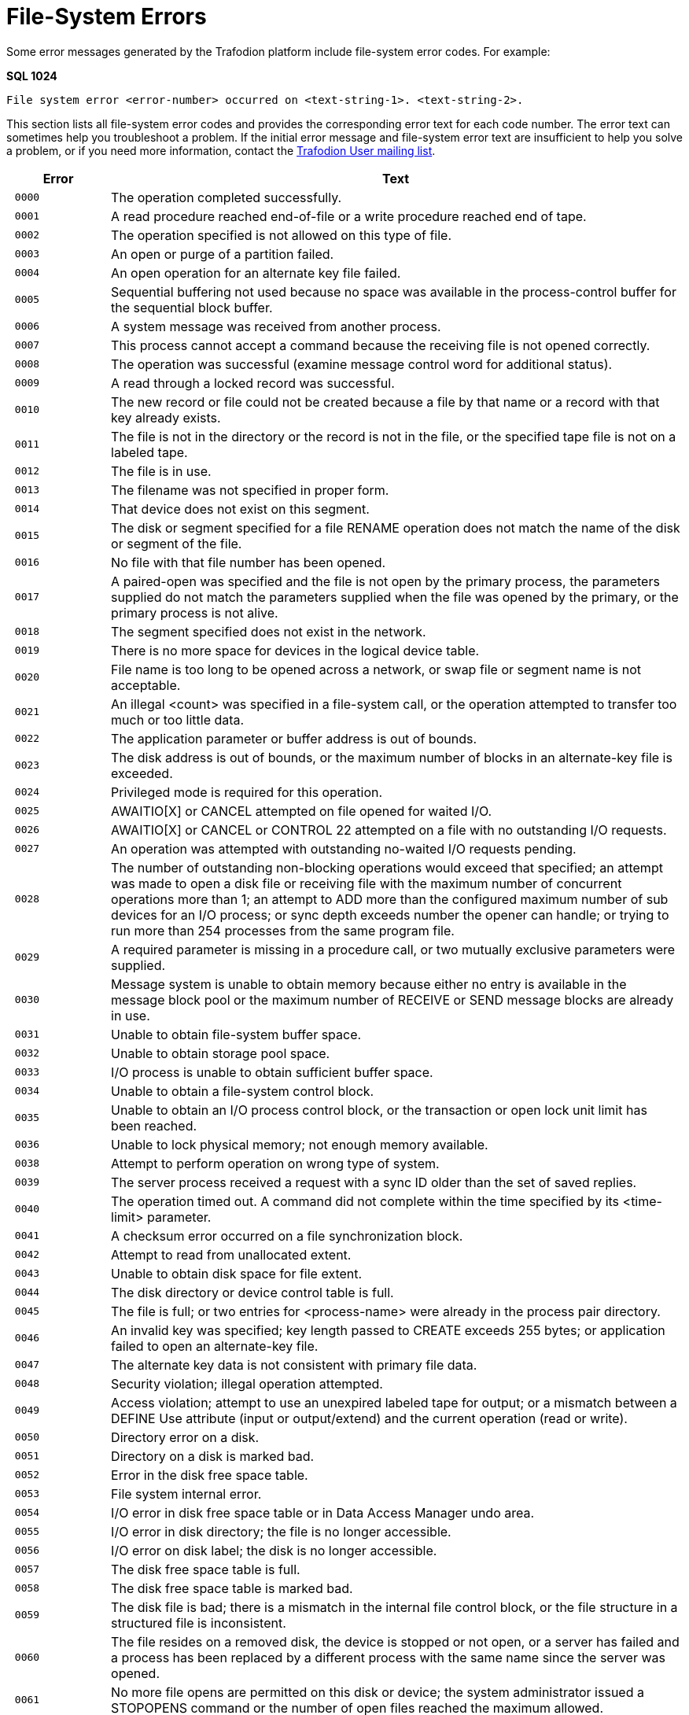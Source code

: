 ////
/**
* @@@ START COPYRIGHT @@@
*
* Licensed to the Apache Software Foundation (ASF) under one
* or more contributor license agreements.  See the NOTICE file
* distributed with this work for additional information
* regarding copyright ownership.  The ASF licenses this file
* to you under the Apache License, Version 2.0 (the
* "License"); you may not use this file except in compliance
* with the License.  You may obtain a copy of the License at
*
*   http://www.apache.org/licenses/LICENSE-2.0
*
* Unless required by applicable law or agreed to in writing,
* software distributed under the License is distributed on an
* "AS IS" BASIS, WITHOUT WARRANTIES OR CONDITIONS OF ANY
* KIND, either express or implied.  See the License for the
* specific language governing permissions and limitations
* under the License.
*
* @@@ END COPYRIGHT @@@
  */
////

[[file-system-errors]]
= File-System Errors

Some error messages generated by the Trafodion platform include file-system error
codes. For example:

====
*SQL 1024*

```
File system error <error-number> occurred on <text-string-1>. <text-string-2>.
```
====

This section lists all file-system error codes and provides the corresponding error text
for each code number. The error text can sometimes help you troubleshoot a problem.
If the initial error message and file-system error text are insufficient to help you solve a
problem, or if you need more information, 
contact the mailto:user@trafodion.incubator.apache.org[Trafodion User mailing list].


[cols="15%l,85%",options="header",]
|===
| Error | Text
| 0000  | The operation completed successfully.
| 0001  | A read procedure reached end-of-file or a write procedure reached end of tape.
| 0002  | The operation specified is not allowed on this type of file.
| 0003  | An open or purge of a partition failed.
| 0004  | An open operation for an alternate key file failed.
| 0005  | Sequential buffering not used because no space was available in the process-control buffer for the sequential block buffer.
| 0006  | A system message was received from another process. 
| 0007  | This process cannot accept a command because the receiving file is not opened correctly.
| 0008  | The operation was successful (examine message control word for additional status).
| 0009  | A read through a locked record was successful. 
| 0010  | The new record or file could not be created because a file by that name or a record with that key already exists.
| 0011  | The file is not in the directory or the record is not in the file, or the specified tape file is not on a labeled tape.
| 0012  | The file is in use.
| 0013  | The filename was not specified in proper form.
| 0014  | That device does not exist on this segment.
| 0015  | The disk or segment specified for a file RENAME operation does not match the name of the disk or segment of the file.
| 0016  | No file with that file number has been opened.
| 0017  | A paired-open was specified and the file is not open by the primary process, the parameters supplied do not match the parameters supplied when the file was opened by the primary, or the primary process is not alive.
| 0018  | The segment specified does not exist in the network.
| 0019  | There is no more space for devices in the logical device table.
| 0020  | File name is too long to be opened across a network, or swap file or segment name is not acceptable.
| 0021  | An illegal <count> was specified in a file-system call, or the operation attempted to transfer too much or too little data.
| 0022  | The application parameter or buffer address is out of bounds.
| 0023  | The disk address is out of bounds, or the maximum number of blocks in an alternate-key file is exceeded.
| 0024  | Privileged mode is required for this operation.
| 0025  | AWAITIO[X] or CANCEL attempted on file opened for waited I/O. 
| 0026  | AWAITIO[X] or CANCEL or CONTROL 22 attempted on a file with no outstanding I/O requests.
| 0027  | An operation was attempted with outstanding no-waited I/O requests pending.
| 0028  | The number of outstanding non-blocking operations would exceed that specified; an attempt was made to open a disk file or receiving file with the maximum number of concurrent operations more than 1; an attempt to ADD more than the configured maximum number of sub devices for an I/O process; or sync depth exceeds number the opener can handle; or trying to run more than 254 processes from the same program file.
| 0029  | A required parameter is missing in a procedure call, or two mutually exclusive parameters were supplied.
| 0030  | Message system is unable to obtain memory because either no entry is available in the message block pool or the maximum number of RECEIVE or SEND message blocks are already in use.
| 0031  | Unable to obtain file-system buffer space. 
| 0032  | Unable to obtain storage pool space.
| 0033  | I/O process is unable to obtain sufficient buffer space. 
| 0034  | Unable to obtain a file-system control block.
| 0035  | Unable to obtain an I/O process control block, or the transaction or open lock unit limit has been reached.
| 0036  | Unable to lock physical memory; not enough memory available.
| 0038  | Attempt to perform operation on wrong type of system.
| 0039  | The server process received a request with a sync ID older than the set of saved replies.
| 0040  | The operation timed out. A command did not complete within the time specified by its <time-limit> parameter.
| 0041  | A checksum error occurred on a file synchronization block. 
| 0042  | Attempt to read from unallocated extent.
| 0043  | Unable to obtain disk space for file extent.
| 0044  | The disk directory or device control table is full.
| 0045  | The file is full; or two entries for <process-name> were already in the process pair directory.
| 0046  | An invalid key was specified; key length passed to CREATE exceeds 255 bytes; or application failed to open an alternate-key file.
| 0047  | The alternate key data is not consistent with primary file data.
| 0048  | Security violation; illegal operation attempted. 
| 0049  | Access violation; attempt to use an unexpired labeled tape for output; or a mismatch between a DEFINE Use attribute (input or output/extend) and the current operation (read or write).
| 0050  | Directory error on a disk.
| 0051  | Directory on a disk is marked bad.
| 0052  | Error in the disk free space table.
| 0053  | File system internal error. 
| 0054  | I/O error in disk free space table or in Data Access Manager undo area.
| 0055  | I/O error in disk directory; the file is no longer accessible. 
| 0056  | I/O error on disk label; the disk is no longer accessible. 
| 0057  | The disk free space table is full.
| 0058  | The disk free space table is marked bad.
| 0059  | The disk file is bad; there is a mismatch in the internal file control block, or the file structure in a structured file is inconsistent.
| 0060  | The file resides on a removed disk, the device is stopped or not open, or a server has failed and a process has been replaced by a different process with the same name since the server was opened.
| 0061  | No more file opens are permitted on this disk or device; the system administrator issued a STOPOPENS command or the number of open files reached the maximum allowed. 
| 0062  | The disk was mounted but no mount order was given, so the file open is not permitted.
| 0063  | The disk was mounted and the mount is in progress, so a file open is not permitted.
| 0064  | The disk was mounted and the mount is in progress, so a file open is not permitted.
| 0065  | Only special requests permitted - or special request to RAID-1 disk pair attempted with only one device in special state.
| 0066  | The device is stopped, a hard failure occurred on the controller, the disk and controller are not compatible, or both halves of a RAID-1 disk are down.
| 0070  | Continue the file operation.
| 0071  | A duplicate record was encountered.
| 0072  | An attempt was made to access an unmounted or nonexistent partition, or to access a secondary partition.
| 0073  | The disk file or record is locked.
| 0074  | The number of read updates without replies exceeds the receive depth.
| 0075  | Requesting process has no current process transaction identifier.
| 0076  | Transaction is in the process of ending.
| 0078  | Transaction identifier is invalid or obsolete.
| 0079  | A transaction attempted to update or delete a record which it has not previously locked.
| 0080  | Invalid operation on protected file or non-protected disk.
| 0081  | Operation is not valid for a transaction which still has non-blocking I/Os outstanding on a disk or process file.
| 0082  | Transaction Services not running on this segment or on the remote segment.
| 0083  | Attempt to begin more concurrent transactions than can be handled.
| 0084  | Transaction Services has not been configured on this segment or on the remote segment.
| 0085  | A device has not been started for Transaction Services. 
| 0086  | BEGINTRANSACTION is disabled either by the operator or because one or more Transaction Services limits have been reached.
| 0087  | Waiting on a READ request and did not get it.
| 0088  | A CONTROL READ is pending so a second READ is not valid. 
| 0089  | A remote device cannot accept text because it has no buffer available.
| 0090  | The transaction was aborted by the system because its parent process died, a server using the transaction failed, or a message to a server using the transaction was cancelled.
| 0091  | A Transaction Services crash occurred during commitment of the transaction; the transaction may or may not have been committed.
| 0092  | Distributed transaction aborted by system because the path to a remote segment that was part of the transaction was down.
| 0093  | A transaction was aborted because it spanned too many transaction log files.
| 0094  | A transaction was aborted by operator command.
| 0095  | A transaction was aborted because of Data Access Manager process takeover by backup.
| 0096  | The transaction was aborted because it exceeded the AUTOABORT timeout duration.
| 0097  | Transaction aborted by call to ABORTTRANSACTION.
| 0098  | Allocation of a Transaction Control Block failed because the local table is full, or the table on a remote segment is full.
| 0099  | Process attempted to use features of a microcode option that is not installed on this segment.
| 0100  | Device is not ready or the controller is not operational. 
| 0101  | The tape is write protected.
| 0102  | Printer paper out, bail open or end of ribbon.
| 0103  | Disk not ready due to power failure.
| 0104  | No response from printer.
| 0105  | Invalid printer vertical format unit buffer.
| 0106  | A buffered WRITE has failed; data in printer buffer was lost. |0110| Only BREAK access is permitted.
| 0111  | Operation aborted because of BREAK.
| 0112  | READ or WRITEREAD preempted by operator message or too many user console messages.
| 0113  | DEFINE class or attributes are not valid for the attempted function.
| 0119  | Error code value was too large to fit into an 8-bit buffer; file-system error number is greater than 255.
| 0120  | Data parity error, or attempt to access a tape whose density is higher than the switch setting on the tape drive.
| 0121  | Data overrun error, hardware problem.
| 0122  | Request aborted due to possible data loss caused by reset of circuit, bus sequence error; or Data Access Manager process takeover.
| 0123  | Subdevice is busy. 
| 0124  | A line reset is in progress, loss of data is possible. 
| 0130  | Illegal disk address requested, or formatting error occurred.
| 0131  | Write-check error from disk; internal circuitry fault. 
| 0132  | Seek incomplete from disk; cylinder address not reached after retry.
| 0133  | Access not ready on disk; cylinder address not reached. 
| 0134  | Address compare error on disk.
| 0135  | Write-protect violation with disk write. 
| 0136  | Disk unit ownership error (dual-port disk).
| 0137  | Controller buffer parity error.
| 0138  | Interrupt overrun; a device interrupted the processor before the software could respond.
| 0139  | Controller error; internal diagnostic failure.
| 0140  | Modem error (communication link not yet established, modem failure, momentary loss of carrier, or disconnect).
| 0148  | Attempt to read unwritten data.
| 0150  | End-of-tape marker detected.
| 0151  | Runaway tape detected, or attempt to access a tape whose density is lower than the switch setting on the tape drive.
| 0152  | Unusual end-tape unit went offline.
| 0153  | Tape drive power restored.
| 0154  | BOT detected during backspace files or backspace records. 
| 0155  | Only nine-track magnetic tape allowed on this system. 
| 0156  | Tape command rejected.
| 0157  | I/O process internal system error. 
| 0160  | Request is invalid for device state; protocol error.
| 0161  | Impossible event occurred for line state.
| 0162  | Operation timed out.
| 0163  | EOT received or power at autocall unit is off.
| 0164  | Disconnect received or data line is occupied (busy).
| 0165  | RVI received or data line not occupied after setting call request.
| 0166  | ENQ received or auto call unit failed to set present-next-digit.
| 0167  | EOT received on line bid, or data-set-status not set
| 0168  | NAK received on line bid, or auto-call unit failed to clear present-nextdigit after digit-present was set.
| 0169  | WACK received on line bid, auto-call unit set abandon-call-and-retry, or station disabled or undefined.
| 0170  | No ID sequence received during circuit assurance mode or invalid message control word entry number on write.
| 0171  | No response received on bid/poll/select, or reply invalid.
| 0172  | Reply not proper for protocol; invalid control sequence or invalid data.
| 0173  | Maximum allowable NAKs received (transmission error), invalid message control word on WRITE, or invalid request ID.
| 0174  | WACK received or bus frame aborted.
| 0175  | Incorrect alternating ACK received, or command rejected.
| 0176  | Poll sequence ended with no responder.
| 0177  | Text overrun (insufficient buffer space for data transfer).
| 0178  | No address list specified.
| 0179  | Application buffer is incorrect, control request pending, or autopoll active.
| 0180  | Unknown device status received.
| 0181  | Sub device expected status information but received data instead.
| 0187  | Operation returning with no useful data.
| 0188  | Damage to logical flow of events.
| 0189  | Response not yet available. 
| 0190  | Device error; hardware problem.
| 0191  | Device power on, or terminal reset.
| 0192  | Device in diagnose mode; system operator running diagnostics. 
| 0193  | Invalid or missing microcode file.
| 0194  | Device use or mount request rejected by operator.
| 0195  | Operation requires use of Tape Services but it is not running; tape operation is not allowed.
| 0196  | A tape label record is missing or incorrect. 
| 0197  | An SQL error has occurred.
| 0198  | A DEFINE of the given name could not be found.
| 0199  | The disk file is protected by security software. 
| 0200  | The device is owned by an alternate port.
| 0201  | The current path to the device is down, an attempt was made to write to a non-existent process, the message-system request was incorrectly formatted, or an error was found in the message system interface.
| 0210  | Device ownership changed during operation.
| 0211  | The node performing the operation failed during the operation.
| 0213  | Channel data parity error (path error).
| 0214  | Channel timeout (path error).
| 0215  | I/O attempted to absent memory page (hardware path error).
| 0216  | Memory breakpoint encountered during this I/O operation. 
| 0217  | Memory parity error during this I/O (hardware path error).
| 0218  | Interrupt timeout occurred on a channel, or a controller, modem, or the line between, or lost the modem clock (path error).
| 0219  | Illegal device reconnect (path error).
| 0220  | Protect violation; an I/O controller attempted an illegal write. 
| 0221  | Controller handshake violation (path error).
| 0222  | Bad channel status from EIO instruction (path error).
| 0223  | Bad channel status from IIO instruction (path error). 
| 0224  | Controller error (fatal error).
| 0225  | No unit assigned or multiple units assigned to the same unit number (path error).
| 0230  | Node power failed, then restored.
| 0231  | Controller power failed, then restored.
| 0232  | Access is denied due to error in communication with the security monitor.
| 0233  | Error in call to SERVERCLASS_SEND_.
| 0240  | Network line handler error; operation not started. Ownership switch was performed.
| 0241  | Network error; operation not started.
| 0246  | External cluster bypass error; operation aborted.
| 0248  | Network line handler error; operation aborted.
| 0249  | Network error; operation aborted.
| 0250  | All paths to the system are down. 
| 0251  | Network protocol error (path error).
| 0252  | Required class is not available. 
| 0255  | Net line handler flooded; too many interrupts.
| 0512  | An invalid parameter was specified.
| 0513  | A file name was missing. 
| 0514  | The sequential I/O procedures do not support the specified device type.
| 0515  | The specified access is invalid. 
| 0516  | The specified buffer address is invalid.
| 0517  | The specified file code in the SET^FILE call does not match the file code of the file.
| 0518  | The block buffer provided to OPEN^FILE is too small.
| 0519  | The block length specified in the SET^FILE call does not match the block buffer length in OPEN^FILE.
| 0520  | The specified record length was either too small or too large.
| 0521  | The specified file is not a valid EDIT file.
| 0522  | Either the SET^FILE or CHECK^FILE operation is not valid on an open file or OPEN^FILE was called for a file already open.
| 0523  | An EDITREAD or EDITREADINIT error occurred.
| 0524  | The specified file was not open.
| 0525  | The requested operation was inconsistent with the access mode.
| 0526  | The required operation failed because of insufficient stack space.
| 0527  | The temporary buffer required for a non-blocking WRITE^FILE operation was not provided.
| 0530  | The program called WRITE^FILE for the receiving file before calling READ^FILE.
| 0531  | A call to CHECK^BREAK could not open the receiving file the receiving file was opened without calling OPEN^FILE.
| 0532  | A non-blocking I/O operation has been restarted.
| 0533  | An internal sequential I/O error occured.
| 0534  | A discrepancy was detected between the common file-control-block checksum and the previous checksum.
| 0535  | A discrepancy was detected between the file file-control-block checksum and the previous checksum.
| 0541  | A data structure version is incompatible with the requested operation.
| 0550  | File operation attempted at illegal position.
| 0551  | Duplicate exists for insertion-ordered alternate key.
| 0561  | The item code in a list is not recognized.
| 0563  | The size of an output buffer was too small.
| 0564  | The operation is not supported for this file type.
| 0565  | A malformed request was denied.
| 0566  | This reply is malformed or not appropriate.
| 0567  | The define used is incompatible for use with target system's TOS version.
| 0570  | An out-of-sequence message was received.
| 0571  | A duplicate message was received.
| 0572  | Message cannot be accepted because sequence number has been reset.
| 0573  | The requested process handle cannot be returned.
| 0578  | The block size specified is too large. 
| 0579  | The record size specified is too large for the given block size, file type and format.
| 0580  | An open failed because the file was oversize and the opener did not specify use of 64-bit primary keys.
| 0581  | An operation involving 32-bit primary keys was attempted on an open which specified use of 64-bit keys.
| 0582  | Alternate key information could not be returned because it cannot be expressed in the superseded format of the parameter.
| 0583  | An extent size specified is too large. 
| 0584  | The operation could not be performed because a software component does not support format-2 disk files.
| 0586  | Transaction_Keep_ was attempted without a valid transaction dialog message.
| 0587  | Transaction_Keep_ was called when there was already a kept transaction.
| 0588  | There was no kept transaction but the operation required one.
| 0589  | The operation could not be performed because there was a kept transaction.
| 0590  | The parameter value is invalid or inconsistent with another.
| 0593  | The request was cancelled.
| 0594  | A tape-catalog error was returned to Tape Services. Refer to the event log for detailed information.
| 0595  | An error was returned to Tape Services. Refer to the event log for detailed information.
| 0597  | A required item is missing from an item list. 
| 0632  | Not enough stack space to complete request. 
| 0633  | Operation is invalid because a performance measurement utility is running.
| 0634  | A logical device number exceeded 16 bits. 
| 0635  | A disk cannot be accessed because the other side is locked. 
| 0638  | Process cannot be stopped until process returns to stopmode 1.
| 0639  | Process cannot be stopped until process goes to stopmode 0. 
| 0700  | The sequence number of the message received by the Data Access Manager process from a recovery process does not match.
| 0701  | The Data Access Manager process received a message from a recovery process that requires that the Data Access Manager process be in the STARTED state; it is currently in the STOPPED state.
| 0702  | The Data Access Manager process received an erroneous message from a recovery process. The message requested a physical REDO and also requested that a transaction log be generated.
| 0703  | The Data Access Manager process encountered a Creation Volume Sequence Number in a transaction-log record sent by a recovery process that is more recent than the CRVSN of the File Label.
| 0704  | The Data Access Manager process encountered a Previous Volume Sequence Number in a transaction-log record sent by a recovery process that does not match the Volume Sequence Number of the data block on disk.
| 0705  | Generated by the Data Access Manager process when it receives a Transaction Services Transaction Log Disk request type message and the Data Access Manager process is not an transaction-log disk.
| 0706  | Generated by the Data Access Manager process when it receives a request message that is inappropriate for a Transaction Log Data Access Manager Process.
| 0707  | Generated by the Data Access Manager process when the Disk Process Name Stamp (DPNameTimeStamp) in the message sent by a recovery process does not match the current DPNameTimeStamp of the disk.
| 0708  | The Data Access Manager process encountered a File Label that had its UndoNeeded flag set when a recovery request specified that the UndoNeeded flag must not be set.
| 0709  | The Data Access Manager process encountered a File Label that had its RedoNeeded flag set when a recovery request specified that the RedoNeeded flag must not be set.
| 0711  | The Data Access Manager process received a corrupt transaction-log record in a message from a recovery process.
| 0751  | A tape manager returned an error to Tape Services. Refer to the event log for detailed information.
| 0899  | An attempt to switch nodes failed. 
| 1024  | The specified SQL subset is not defined to the file system.
| 1025  | The supplied row or update value violates one of the constraints for the table.
| 1026  | The selection expression on an SQL view has been violated.
| 1027  | The Data Access Manager process encountered a bad SQL label or tree of labels.
| 1028  | The Data Access Manager process accessed a label of an unexpected type during an OPEN or during an SQL label operation.
| 1029  | A request to share an existing SQL open failed because no matching open was found.
| 1030  | An invalid lock key length was specified for an SQL table.
| 1031  | Some of the supplied values for DECIMAL or VARCHAR columns are invalid, or the supplied row is too long. Also, the disk process might have encountered a bad column in a stored row or a value in an update on a row that would change the length of a VARCHAR column in an entry-sequenced table.
| 1032  | The SQL row description is inconsistent.
| 1033  | The SQL key column description is inconsistent, or the specified key is too long.
| 1034  | SQL internal error: The requested operation has failed because of an inconsistency in specifying the SQL catalog.
| 1035  | SQL internal error.
| 1036  | SQL internal error.
| 1037  | SQL internal error.
| 1038  | SQL internal error.
| 1039  | An SQL UPDATE statement was attempted, but update intent was not specified when the cursor was declared.
| 1040  | There is no current row. The cursor position is either before the first row of the set, after the last row, or between two rows.
| 1041  | SQL internal error.
| 1042  | The operation required a default value for a column that was defined as NO DEFAULT.
| 1043  | SQL internal error.
| 1044  | The operation is not allowed while an SQL cursor is open.
| 1045  | SQL internal error.
| 1046  | SQL internal error.
| 1047  | The SQL index being used is marked invalid because the catalog manager has not successfully loaded it.
| 1048  | SQL internal error.
| 1049  | SQL internal error.
| 1050  | SQL internal error.
| 1051  | SQL internal error.
| 1052  | A row was encountered that resides in a block having a data parity error. The row does not satisfy the WHERE clause.
| 1053  | An ECC error or a checksum error occurred indicating that it is impossible to process the accessed block. No data is returned.
| 1054  | Unable to access a non-protected table or protection view that has been altered by an uncommitted DDL statement.
| 1055  | Unable to perform a utility operation while an uncommitted DDL operation from another transaction exists.
| 1056  | Unable to access a table that is being recovered by Transaction Services.
| 1057  | Unable to access a table that is being altered by another user.
| 1058  | Unable to access a table that is being dropped by another user.
| 1059  | Unable to access a protection view whose underlying table does not exist or is inconsistent.
| 1060  | SQL internal error.
| 1061  | The cursor is no longer defined in the Data Access Manager process.
| 1062  | SQL internal error.
| 1063  | SQL internal error.
| 1064  | The table cannot be dropped because protection views are still defined for the table.
| 1065  | This error message has two possible causes: 1) Either an SQL internal error has occurred. 2) An attempt was made to execute either an UPDATE WHERE CURRENT OF or DELETE WHERE CURRENT OF statement by using a cursor declared with the BROWSE ACCESS option.
| 1066  | Internal error: Occurred in OPEN.
| 1067  | Internal error: Occurred in the file system or Data Access Manager process OPEN protocol.
| 1068  | SQL internal error.
| 1069  | SQL internal error.
| 1070  | The process's program file is not licensed.
| 1071  | SQL internal error.
| 1072  | SQL internal error.
| 1073  | SQL internal error.
| 1074  | Internal error: SQL file system procedure.
| 1075  | A FETCH was attempted following a FETCH that failed. This left the cursor in an undefined position.
| 1076  | SQL internal error.
| 1077  | The redefinition timestamp for a partition does not match the other partitions. This is a serious consistency failure.
| 1078  | The disk process encountered an invalid row.
| 1079  | The requested key compression option is inconsistent with the data type, offset in row, or descending flag of some of the key columns.
| 1080  | The transaction ID does not match the current transaction ID for a protected table with a lock protocol or for a non-protected temporary table.
| 1081  | SQL internal error.
| 1082  | SQL internal error.
| 1083  | An internal input SQL structure has an invalid format, as indicated by an incorrect EYE^CATCHER data item value. The program might have corrupted the SQL region or SQL executor segment, or an SQL internal error might have occurred.
| 1084  | Unable to insert into an SQL view that does not allow insertions.
| 1085  | SQL internal error or access incompatible SQL objects that were created on an SQL system with a later release date than the SQL system doing the accessing.
| 1086  | Unable to unlock an SQL table that has locks through either STABLE ACCESS or REPEATABLE ACCESS.
| 1087  | The SQL file system detected an internal disk process error.
| 1088  | SQL internal error.
| 1089  | SQL internal error.
| 1090  | The requested SQL operation cannot be completed because of current limitations on message sizes.
| 1091  | The file or table cannot be purged until the NOPURGEUNTIL date.
| 1092  | The operation cannot be performed because the resulting disk directory entry would be too long. Too many columns, partitions, indexes, protection views, or constraints have been defined.
| 1093  | The operation cannot be performed because the resulting row would exceed the RECLENGTH value defined for the relative table.
| 1094  | The limit on the number of columns that can make up a key has been exceeded for indexes or key-sequenced tables.
| 1095  | An invalid value has been supplied for the BLOCKSIZE attribute.
| 1096  | The BLOCKSIZE value for this table is too small for the row length of the table.
| 1097  | Unable to access an object that is off-line or has an inconsistent definition.
| 1098  | The supplied MAXEXTENTS value is too large, or the total size of the partitions would exceed the largest allowable table size.
| 1099  | The definitions of the table and/or index partitions are inconsistent, or the index label and corresponding underlying table values are inconsistent.
| 1100  | An operand was truncated during assignment of character data.
| 1101  | Truncation was needed, but prohibited during assignment of character data.
| 1102  | An overflow occurred during expression evaluation.
| 1103  | An underflow occurred during expression evaluation.
| 1104  | An SQL column of type DECIMAL contained values that are not digits.
| 1105  | Unable to assign a negative value to a column defined as unsigned.
| 1106  | An unsigned numeric has a negative value.
| 1107  | Division by zero occurred during expression evaluation.
| 1108  | Data type of column not supported by this release.
| 1109  | An invalid SQL data type was encountered.
| 1110  | An operation between incompatible SQL types was requested.
| 1111  | SQL internal error.
| 1112  | Arithmetic operation was requested in an unexpected unsigned data type.
| 1113  | Invalid operator value during expression evaluation.
| 1114  | Invalid LIKE pattern during expression evaluation.
| 1115  | A specified SYSKEY value exceeds the current defined size of the relative SQL table.
| 1116  | The SQL file system aborted the transaction because an SQL statement could not be completed.
| 1117  | Unable to use an undefined index.
| 1118  | The specified view is not defined.
| 1119  | The specified partition is not defined.
| 1120  | SQL internal error.
| 1121  | This error message has two possible causes: 1) A remote user specified local-only authority in the SECURE attribute for the object being created or altered. 2) The SECURE attribute did not grant read authority to all users being granted write authority.
| 1122  | The supplied KEYTAG value is already defined for this table.
| 1123  | SQL internal error.
| 1124  | SQL internal error.
| 1125  | SQL internal error.
| 1126  | SQL internal error.
| 1127  | Unable to update an SQL catalog table from a process that is not licensed.
| 1128  | An operand was scale truncated during expression evaluation.
| 1129  | Scale truncation was needed but prohibited during expression evaluation.
| 1130  | Unable to use SQL on a system where the product is not installed.
| 3501  | More control information was received than this dialect allows.
| 3502  | Server does not have sufficient available storage for this request.
| 3503  | Server does not support this dialect.
| 3504  | Server does not support this request type.
| 3505  | Server version is not current.
| 4001  | Operation not permitted. Process does not have the appropriate privileges or permissions to perform the requested operation.
| 4002  | No such file or directory.
| 4003  | No such process or table entry.
| 4004  | Interrupted system call.
| 4005  | I/O error.
| 4006  | No such device or address.
| 4007  | Argument list too long.
| 4008  | Exec format error.
| 4009  | Bad file descriptor.
| 4010  | No children.
| 4011  | No more processes.
| 4012  | Insufficient user memory.
| 4013  | Permission denied.
| 4014  | Bad address.
| 4016  | Mount device busy.
| 4017  | File already exists.
| 4018  | Cross-device link.
| 4019  | No such device.
| 4020  | Not a directory.
| 4021  | Is a directory.
| 4022  | Invalid function argument.
| 4023  | File table overflow.
| 4024  | Maximum number of files already open.
| 4025  | Invalid operation on terminal device.
| 4026  | Object (text) file busy.
| 4027  | File too large.
| 4028  | No space left on device.
| 4029  | Illegal seek.
| 4030  | Read only file system.
| 4031  | Too many links.
| 4032  | Broken pipe or no reader on socket.
| 4033  | Argument out of range.
| 4034  | Value out of range.
| 4035  | No message of desired type.
| 4036  | Identifier removed.
| 4045  | Deadlock condition.
| 4046  | No record locks available.
| 4061  | No data sent or received.
| 4099  | Function not implemented.
| 4101  | Operation would block.
| 4102  | Operation now in progress.
| 4103  | Operation already in progress.
| 4104  | Socket operation on nonsocket.
| 4105  | Destination address required.
| 4106  | Message too long.
| 4107  | Protocol wrong type for socket.
| 4108  | Protocol not available.
| 4109  | Protocol not supported.
| 4110  | Socket type not supported.
| 4111  | Operation not supported on socket.
| 4112  | Protocol family not supported. 
| 4113  | Address family not supported.
| 4114  | Address already in use.
| 4115  | Can't assign requested address.
| 4116  | Network is down.
| 4117  | Network is unreachable.
| 4118  | Network dropped connection on reset.
| 4119  | Software caused connection abort.
| 4120  | Connection reset by remote host.
| 4121  | No buffer space available.
| 4122  | Socket is already connected.
| 4123  | Socket is not connected.
| 4124  | Can't send after socket shutdown.
| 4126  | Connection timed out.
| 4127  | Connection refused.
| 4128  | Host is down.
| 4129  | No route to host.
| 4131  | File name too long.
| 4132  | Directory not empty.
| 4180  | Invalid data in buffer.
| 4181  | No reply in buffer.
| 4182  | Partial buffer received.
| 4183  | Interface error from SPI.
| 4184  | Version mismatch.
| 4185  | XDR encoding error.
| 4186  | XDR decoding error.
| 4195  | Out-of-band data available.
| 4196  | Invalid socket call.
| 4197  | File type not supported.
| 4198  | C file (code 180) not odd unstructured.
| 4199  | Insufficient internal memory.
| 4200  | Too many symbolic links during path name resolution.
| 4201  | File-set catalog internal consistency error.
| 4202  | Root file set is not mounted.
| 4203  | POSIX not running or not installed.
| 4204  | Illegal byte sequence.
| 4205  | Process is not common runtime-environment (CRE) compliant but requests a service that depends on CRE.
| 4206  | Illegal service requested.
| 4207  | An unexpected OSS subsystem error occurred.
| 4208  | Illegal operation attempted on file descriptor.
| 4209  | Logic error.
| 4211  | Current working directory or filename longer than PATH_MAX.
| 4212  | An error occurred during invocation of a DEFINE procedure.
| 4213  | A cross node exec has been attempted while holding a semaphore.
| 4214  | An invalid message tag had been encountered when setlocale_from_msg() function was called. There was no corresponding message for the message tag.
| 4215  | Positioning of a file directory failed because there were more than 65535 names in the directory beginning with the same first two characters.
| 4216  | The function is supported but not for the referenced object type.
| 4217  | Socket transport server not running.
| 4218  | Message queue server not running.
| 4219  | Terminal Helper process not running.
| 4220  | An operation was attempted on a large file using a small file I/O API.
| ===
